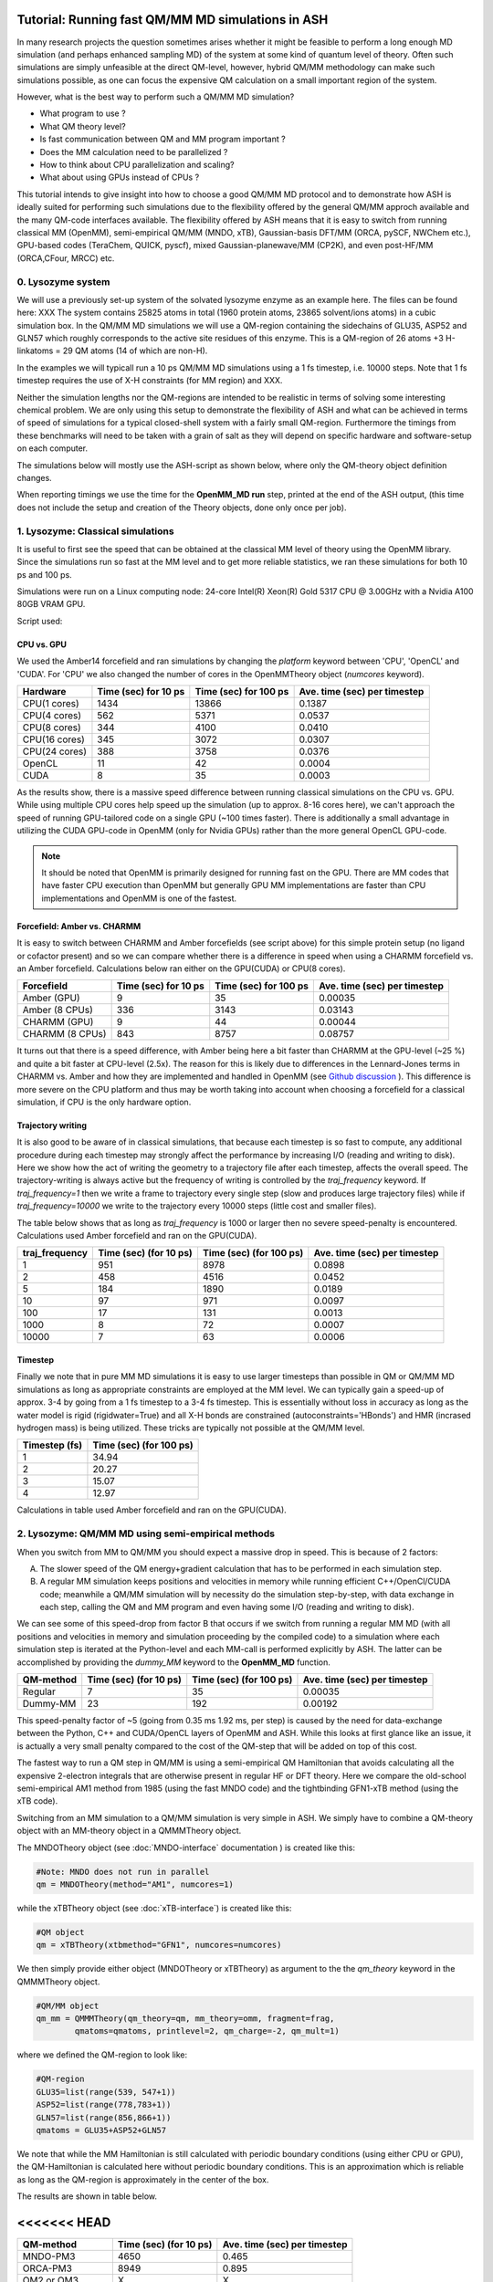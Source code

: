 Tutorial: Running fast QM/MM MD simulations in ASH
=========================================================

In many research projects the question sometimes arises whether it might be feasible to
perform a long enough MD simulation (and perhaps enhanced sampling MD) of the system at some kind of quantum level of theory. 
Often such simulations are simply unfeasible at the direct QM-level, however, hybrid QM/MM methodology
can make such simulations possible, as one can focus the expensive QM calculation on a small important region of the system.

However, what is the best way to perform such a QM/MM MD simulation? 

- What program to use ? 
- What QM theory level? 
- Is fast communication between QM and MM program important ?
- Does the MM calculation need to be parallelized ?
- How to think about CPU parallelization and scaling?
- What about using GPUs instead of CPUs ?

This tutorial intends to give insight into how to choose a good QM/MM MD protocol
and to demonstrate how ASH is ideally suited for performing such simulations due to
the flexibility offered by the general QM/MM approch available and the many QM-code interfaces available.
The flexibility offered by ASH means that it is easy to switch from running classical MM (OpenMM), 
semi-empirical QM/MM (MNDO, xTB), Gaussian-basis DFT/MM (ORCA, pySCF, NWChem etc.), GPU-based codes (TeraChem, QUICK, pyscf), 
mixed Gaussian-planewave/MM (CP2K), and even post-HF/MM (ORCA,CFour, MRCC) etc.


################################################################################
0. Lysozyme system
################################################################################

We will use a previously set-up system of the solvated lysozyme enzyme as an example here.
The files can be found here: XXX
The system contains 25825 atoms in total (1960 protein atoms, 23865 solvent/ions atoms) in a cubic simulation box.
In the QM/MM MD simulations we will use a QM-region containing the sidechains of GLU35, ASP52 and GLN57 which roughly corresponds
to the active site residues of this enzyme. This is a QM-region of 26 atoms +3 H-linkatoms = 29 QM atoms (14 of which are non-H).

In the examples we will typicall run a 10 ps QM/MM MD simulations using a 1 fs timestep, i.e. 10000 steps.
Note that 1 fs timestep requires the use of X-H constraints (for MM region) and XXX.
 
Neither the simulation lengths nor the QM-regions are intended to be realistic in terms of solving some interesting chemical problem. 
We are only using this setup to demonstrate the flexibility of ASH and what can be achieved in terms of speed of simulations for 
a typical closed-shell system with a fairly small QM-region. 
Furthermore the timings from these benchmarks will need to be taken with a grain of salt as they will depend on specific hardware
and software-setup on each computer.

The simulations below will mostly use the ASH-script as shown below, where only the QM-theory object definition changes.

.. toggle::

    .. code-block:: python

        from ash import *

        #Cores to use for QM-program (and MM-program if platform='CPU')
        numcores=1
        #MM-platform options: 'CPU', 'OpenCL', 'CUDA'
        MM_platform='CUDA'
        #Traj frequency
        traj_frequency=1000

        #PDB-file and fragment
        pdbfile="Setup_equilibrated.pdb"
        frag = Fragment(pdbfile=pdbfile)

        #OpenMM object
        omm = OpenMMTheory(xmlfiles=["amber14-all.xml", "amber14/tip3pfb.xml"], pdbfile=pdbfile, periodic=True,
            autoconstraints='HBonds', rigidwater=True, platform=MM_platform, numcores=numcores)

        #QM-theory object
        qm = MNDOTheory(method="AM1", numcores=numcores)

        #QM-region definition
        GLU35=list(range(539, 547+1))
        ASP52=list(range(778,783+1))
        GLN57=list(range(856,866+1))
        qmatoms = GLU35+ASP52+GLN57

        #QM/MM object
        qm_mm = QMMMTheory(qm_theory=qm, mm_theory=omm, fragment=frag,
                qmatoms=qmatoms, printlevel=2, qm_charge=-2, qm_mult=1)

        #Classical MD simulation for 1000 ps
        OpenMM_MD(fragment=frag, theory=qm_mm, timestep=0.001, simulation_time=10, traj_frequency=traj_frequency, temperature=300,
            integrator='LangevinMiddleIntegrator', coupling_frequency=1, trajectory_file_option='DCD')


When reporting timings we use the time for the **OpenMM_MD run** step, printed at the end of the ASH output, 
(this time does not include the setup and creation of the Theory objects, done only once per job).

################################################################################
1. Lysozyme: Classical simulations
################################################################################

It is useful to first see the speed that can be obtained at the classical MM level of theory using the OpenMM library.
Since the simulations run so fast at the MM level and to get more reliable statistics, 
we ran these simulations for both 10 ps and 100 ps.

Simulations were run on a Linux computing node:
24-core Intel(R) Xeon(R) Gold 5317 CPU @ 3.00GHz with a Nvidia A100 80GB VRAM GPU.

Script used:

.. toggle::

    .. code-block:: python

        from ash import *

        #Cores to use for QM-program (and MM-program if platform='CPU')
        numcores=1
        #MM-platform options: 'CPU', 'OpenCL', 'CUDA'
        MM_platform='CUDA'
        #traj_frequency
        traj_frequency=10000

        #PDB-file and fragment
        pdbfile="Setup_equilibrated.pdb"
        frag = Fragment(pdbfile=pdbfile)

        #OpenMM object
        #CHARMM:
        #omm = OpenMMTheory(xmlfiles=["charmm36.xml", "charmm36/water.xml"], pdbfile=pdbfile, periodic=True,
        #    autoconstraints='HBonds', rigidwater=True, platform=MM_platform, numcores=numcores)
        #Amber:
        omm = OpenMMTheory(xmlfiles=["amber14-all.xml", "amber14/tip3pfb.xml"], pdbfile=pdbfile, periodic=True,
            autoconstraints='HBonds', rigidwater=True, platform=MM_platform, numcores=numcores)

        #Classical MD simulation for 1000 ps
        OpenMM_MD(fragment=frag, theory=omm, timestep=0.001, simulation_time=100, traj_frequency=traj_frequency, temperature=300,
            integrator='LangevinMiddleIntegrator', coupling_frequency=1, trajectory_file_option='DCD')

--------------------------------------------------------------
CPU vs. GPU
--------------------------------------------------------------

We used the Amber14 forcefield and ran simulations by changing the *platform* keyword between 'CPU', 'OpenCL' and 'CUDA'.
For 'CPU' we also changed the number of cores in the OpenMMTheory object (*numcores* keyword).

==============  ========================= =============================== ================================
Hardware          Time (sec) for 10 ps     Time (sec) for 100 ps           Ave. time (sec) per timestep
==============  ========================= =============================== ================================
 CPU(1 cores)        1434                        13866                      0.1387
 CPU(4 cores)        562                         5371                       0.0537
 CPU(8 cores)        344                         4100                       0.0410
 CPU(16 cores)       345                         3072                       0.0307 
 CPU(24 cores)       388                         3758                       0.0376
 OpenCL              11                          42                         0.0004
 CUDA                8                           35                         0.0003
==============  ========================= =============================== ================================

As the results show, there is a massive speed difference between running classical simulations on the CPU vs. GPU. 
While using multiple CPU cores help speed up the simulation (up to approx. 8-16 cores here), we can't approach 
the speed of running GPU-tailored code on a single GPU (~100 times faster).
There is additionally a small advantage in utilizing the CUDA GPU-code in OpenMM (only for Nvidia GPUs) 
rather than the more general OpenCL GPU-code.

.. note:: It should be noted that OpenMM is primarily designed for running fast on the GPU. There are MM codes that have faster CPU execution than OpenMM but generally GPU MM implementations are faster than CPU implementations and OpenMM is one of the fastest.

--------------------------------------------------------------
Forcefield: Amber vs. CHARMM
--------------------------------------------------------------

It is easy to switch between CHARMM and Amber forcefields (see script above) for this simple protein setup (no ligand or cofactor present)
and so we can compare whether there is a difference in speed when using a CHARMM forcefield vs. an Amber forcefield. 
Calculations below ran either on the GPU(CUDA) or CPU(8 cores).

=================  =============================== =============================== ================================
Forcefield          Time (sec) for 10 ps             Time (sec) for 100 ps            Ave. time (sec) per timestep
=================  =============================== =============================== ================================
 Amber  (GPU)              9                             35                               0.00035
 Amber  (8 CPUs)         336                           3143                                0.03143
 CHARMM (GPU)              9                             44                               0.00044
 CHARMM (8 CPUs)           843                           8757                                0.08757
=================  =============================== =============================== ================================

It turns out that there is a speed difference, with Amber being here a  bit faster than CHARMM at the GPU-level (~25 %) and quite a bit faster at CPU-level (2.5x).
The reason for this is likely due to differences in the Lennard-Jones terms in CHARMM vs. Amber and how they are implemented and 
handled in OpenMM (see `Github discussion <https://github.com/openmm/openmm/issues/4311>`_ ). 
This difference is more severe on the CPU platform and thus may be worth taking into account when choosing a forcefield for a classical simulation, if CPU is the only hardware option.


--------------------------------------------------------------
Trajectory writing
--------------------------------------------------------------

It is also good to be aware of in classical simulations, that because each timestep is so fast to compute, any
additional procedure during each timestep may strongly affect the performance by increasing I/O (reading and writing to disk).
Here we show how the act of writing the geometry to a trajectory file after each timestep, affects the overall speed.
The trajectory-writing is always active but the frequency of writing is controlled by the *traj_frequency* keyword.
If *traj_frequency=1* then we write a frame to trajectory every single step (slow and produces large trajectory files) while if 
*traj_frequency=10000* we write to the trajectory every 10000 steps (little cost and smaller files).

The table below shows that as long as *traj_frequency* is 1000 or larger then no severe speed-penalty is encountered.
Calculations used Amber forcefield and ran on the GPU(CUDA).

===================  ================================ ================================ ================================
traj_frequency          Time (sec) (for 10 ps)          Time (sec) (for 100 ps)          Ave. time (sec) per timestep
===================  ================================ ================================ ================================
 1                     951                             8978                               0.0898
 2                     458                             4516                               0.0452
 5                     184                             1890                               0.0189
 10                    97                              971                                0.0097
 100                   17                              131                                0.0013
 1000                  8                               72                                 0.0007
 10000                 7                               63                                 0.0006
===================  ================================ ================================ ================================


--------------------------------------------------------------
Timestep
--------------------------------------------------------------

Finally we note that in pure MM MD simulations it is easy to use larger timesteps than possible in QM or QM/MM MD simulations
as long as appropriate constraints are employed at the MM level.
We can typically gain a speed-up of approx. 3-4 by going from a 1 fs timestep to a 3-4 fs timestep.
This is essentially without loss in accuracy as long as the water model is rigid (rigidwater=True) and 
all X-H bonds are constrained (autoconstraints='HBonds') and HMR (incrased hydrogen mass) is being utilized.
These tricks are typically not possible at the QM/MM level.

===================  ================================
Timestep (fs)          Time (sec) (for 100 ps)        
===================  ================================
 1                     34.94                            
 2                     20.27                              
 3                     15.07                              
 4                     12.97                               
===================  ================================

Calculations in table used Amber forcefield and ran on the GPU(CUDA).

################################################################################
2. Lysozyme: QM/MM MD using semi-empirical methods
################################################################################

When you switch from MM to QM/MM you should expect a massive drop in speed. This is because of 2 factors:

A. The slower speed of the QM energy+gradient calculation that has to be performed in each simulation step.
B. A regular MM simulation keeps positions and velocities in memory while running efficient C++/OpenCl/CUDA code; meanwhile a QM/MM simulation will by necessity do the simulation step-by-step, with data exchange in each step, calling the QM and MM program and even having some I/O (reading and writing to disk).

We can see some of this speed-drop from factor B that occurs if we switch from running a regular MM MD (with all positions and velocities in memory
and simulation proceeding by the compiled code) to a simulation where each simulation step is iterated at the Python-level and each MM-call is performed explicitly by ASH.
The latter can be accomplished by providing the *dummy_MM* keyword to the **OpenMM_MD** function.

===================  ================================ ================================ ================================
QM-method             Time (sec) (for 10 ps)           Time (sec) (for 100 ps)           Ave. time (sec) per timestep
===================  ================================ ================================ ================================
 Regular                          7                              35                         0.00035
 Dummy-MM                         23                            192                         0.00192
===================  ================================ ================================ ================================


This speed-penalty factor of ~5 (going from 0.35 ms 1.92 ms, per step) is caused by the need for data-exchange between the Python, 
C++ and CUDA/OpenCL layers of OpenMM and ASH. While this looks at first glance like an issue, it is actually a very small penalty compared to the cost of the QM-step that will be added on top of this cost.

The fastest way to run a QM step in QM/MM is using a semi-empirical QM Hamiltonian that avoids calculating all the expensive 
2-electron integrals that are otherwise present in regular HF or DFT theory. Here we compare the old-school semi-empirical AM1 method from 1985 (using the fast MNDO code)
and the tightbinding GFN1-xTB method (using the xTB code).

Switching from an MM simulation to a QM/MM simulation is very simple in ASH. 
We simply have to combine a QM-theory object with an MM-theory object
in a QMMMTheory object.

The MNDOTheory object (see :doc:`MNDO-interface` documentation ) is created like this:

.. code-block:: python
    
    #Note: MNDO does not run in parallel
    qm = MNDOTheory(method="AM1", numcores=1)

while the xTBTheory object (see :doc:`xTB-interface`) is created like this:

.. code-block:: python
    
    #QM object
    qm = xTBTheory(xtbmethod="GFN1", numcores=numcores)

We then simply provide either object (MNDOTheory or xTBTheory) as argument to the the *qm_theory* keyword in the QMMMTheory object.

.. code-block:: python

    #QM/MM object
    qm_mm = QMMMTheory(qm_theory=qm, mm_theory=omm, fragment=frag,
            qmatoms=qmatoms, printlevel=2, qm_charge=-2, qm_mult=1)

where we defined the QM-region to look like:

.. code-block:: python

    #QM-region
    GLU35=list(range(539, 547+1))
    ASP52=list(range(778,783+1))
    GLN57=list(range(856,866+1))
    qmatoms = GLU35+ASP52+GLN57


We note that while the MM Hamiltonian is still calculated with periodic boundary conditions (using either CPU or GPU), 
the QM-Hamiltonian is calculated here without periodic boundary conditions. This is an approximation which is reliable as long as the QM-region is approximately in the center of the box.

The results are shown in table below.

<<<<<<< HEAD
=======
===================  ================================ ================================
QM-method             Time (sec) (for 10 ps)           Ave. time (sec) per timestep
===================  ================================ ================================
 MNDO-PM3                        4650                               0.465
 ORCA-PM3                        8949                               0.895
 OM2 or OM3                         X                                  X
 ODM2 or ODM3                         X                                  X
 GFN1-xTB (1 CPU)             6551                               0.655
 GFN1-xTB (8 CPUs)            7194                                  X
 GFN2-XTB                     X                                  X
 GFN0-XTB                     X                                  X
===================  ================================ ================================


################################################################################
3. Lysozyme: QM/MM MD using non-hybrid DFT and composite methods
################################################################################



################################################################################
4. Lysozyme: QM/MM MD using hybrid-DFT
################################################################################

The HF exchange integrals in hybrid-DFT typically dominates the cost of a hybrid-DFT calculation and this makes
hybrid-DFT ill-suited for dynamics studies as each timestep simply will be too expensive too compute.

However, hybrid-DFT is nevertheless typically the more accurate flavor of DFT and for some systems, 
hybrid-DFT may be necessary for a correct description.
We here discuss options for running efficient hybrid-DFT QM/MM simulations.


################################################################################
5. Lysozyme: QM/MM MD using GPU-based DFT-programs
################################################################################




################################################################################
6. Lysozyme: QM/MM MD using WFT methods
################################################################################

Typically QM/MM MD simulations are limited to semi-empirical or DFT-based Hamiltonians.
MD simultations based on correlated wavefunction methods are typically too expensive and often lack gradients.

We will run the cheapest correlated WF method, MP2, as implemented in ORCA for comparison.


################################################################################
7. Lysozyme: The cost of electrostic embedding
################################################################################


################################################################################
8. Lysozyme: QM/MM MD SUMMARY
################################################################################



>>>>>>> 656dccd94889d64f95984050e2a4c0e008164054

